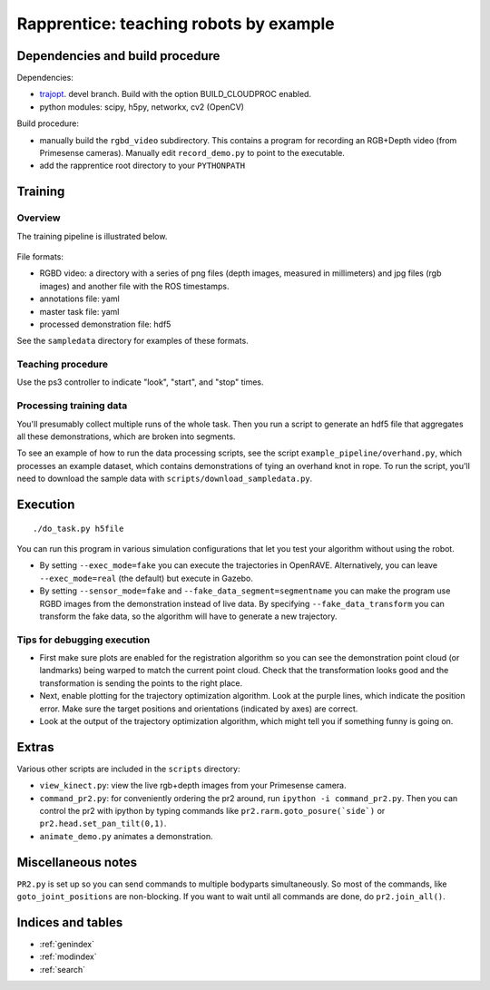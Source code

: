 .. rapprentice documentation master file, created by
   sphinx-quickstart on Mon Apr 15 13:35:19 2013.
   You can adapt this file completely to your liking, but it should at least
   contain the root `toctree` directive.

********************************************************
Rapprentice: teaching robots by example
********************************************************

.. Contents:
.. 
.. .. toctree::
..    :maxdepth: 2
.. 
   
Dependencies and build procedure
==================================

Dependencies:

- `trajopt <https://github.com/joschu/trajopt>`_. devel branch. Build with the option BUILD_CLOUDPROC enabled.
- python modules: scipy, h5py, networkx, cv2 (OpenCV)

Build procedure:

- manually build the ``rgbd_video`` subdirectory. This contains a program for recording an RGB+Depth video (from Primesense cameras). Manually edit ``record_demo.py`` to point to the executable.
- add the rapprentice root directory to your ``PYTHONPATH``
   
Training
================================================

Overview
-----------

The training pipeline is illustrated below.

.. figure:: schematic.png
   :width: 75%
   :alt: schematic for recording and processing demonstrations

File formats:

- RGBD video: a directory with a series of png files (depth images, measured in millimeters) and jpg files (rgb images) and another file with the ROS timestamps.
- annotations file: yaml
- master task file: yaml
- processed demonstration file: hdf5

See the ``sampledata`` directory for examples of these formats.

Teaching procedure
---------------------

Use the ps3 controller to indicate "look", "start", and "stop" times.

.. figure:: ps3-annotated.jpg
  :width: 40%
  :alt: ps3


Processing training data
--------------------------

You'll presumably collect multiple runs of the whole task. Then you run a script to generate an hdf5 file that aggregates all these demonstrations, which are broken into segments.

To see an example of how to run the data processing scripts, see the script ``example_pipeline/overhand.py``, which processes an example dataset, which contains demonstrations of tying an overhand knot in rope. To run the script, you'll need to download the sample data with ``scripts/download_sampledata.py``.


Execution
=============

::

  ./do_task.py h5file
  
You can run this program in various simulation configurations that let you test your algorithm without using the robot.

- By setting ``--exec_mode=fake`` you can execute the trajectories in OpenRAVE. Alternatively, you can leave ``--exec_mode=real`` (the default) but execute in Gazebo.
- By setting ``--sensor_mode=fake`` and ``--fake_data_segment=segmentname`` you can make the program use RGBD images from the demonstration instead of live data. By specifying ``--fake_data_transform`` you can transform the fake data, so the algorithm will have to generate a new trajectory.


Tips for debugging execution
-------------------------------

- First make sure plots are enabled for the registration algorithm so you can see the demonstration point cloud (or landmarks) being warped to match the current point cloud. Check that the transformation looks good and the transformation is sending the points to the right place.
- Next, enable plotting for the trajectory optimization algorithm. Look at the purple lines, which indicate the position error. Make sure the target positions and orientations (indicated by axes) are correct.
- Look at the output of the trajectory optimization algorithm, which might tell you if something funny is going on.


Extras
========

Various other scripts are included in the ``scripts`` directory:

- ``view_kinect.py``: view the live rgb+depth images from your Primesense camera.
- ``command_pr2.py``: for conveniently ordering the pr2 around, run ``ipython -i command_pr2.py``. Then you can control the pr2 with ipython by typing commands like ``pr2.rarm.goto_posure(`side`)`` or ``pr2.head.set_pan_tilt(0,1)``.
- ``animate_demo.py`` animates a demonstration.


Miscellaneous notes
=====================

``PR2.py`` is set up so you can send commands to multiple bodyparts simultaneously. So most of the commands, like ``goto_joint_positions`` are non-blocking. If you want to wait until all commands are done, do ``pr2.join_all()``.

Indices and tables
==================

* :ref:`genindex`
* :ref:`modindex`
* :ref:`search`

